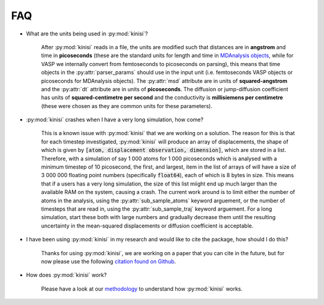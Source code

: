 FAQ
===

- What are the units being used in :py:mod:`kinisi`?

    After :py:mod:`kinisi` reads in a file, the units are modified such that distances are in **angstrom** and time in **picoseconds** 
    (these are the standard units for length and time in `MDAnalysis objects`_, while for VASP we internally convert from femtoseconds 
    to picoseconds on parsing), this means that time objects in the :py:attr:`parser_params` should use in the input unit 
    (i.e. femtoseconds VASP objects or picoseconds for MDAnalysis objects). 
    The :py:attr:`msd` attribute are in units of **squared-angstrom** and the :py:attr:`dt` attribute are in units of **picoseconds**. 
    The diffusion or jump-diffusion coefficient has units of **squared-centimetre per second** and the conductivity is 
    **millisiemens per centimetre** (these were chosen as they are common units for these parameters).

- :py:mod:`kinisi` crashes when I have a very long simulation, how come?

    This is a known issue with :py:mod:`kinisi` that we are working on a solution.
    The reason for this is that for each timestep investigated, :py:mod:`kinisi` will produce an array of displacements, the shape of which is given by :code:`[atom, displacement observation, dimension]`, which are stored in a list.
    Therefore, with a simulation of say 1 000 atoms for 1 000 picoseconds which is analysed with a minimum timestep of 10 picosecond, the first, and largest, item in the list of arrays of will have a size of 3 000 000 floating point numbers (specifically :code:`float64`), each of which is 8 bytes in size.
    This means that if a users has a very long simulation, the size of this list miight end up much larger than the available RAM on the system, causing a crash. 
    The current work around is to limit either the number of atoms in the analysis, using the :py:attr:`sub_sample_atoms` keyword arguement, or the number of timesteps that are read in, using the :py:attr:`sub_sample_traj` keyword arguement.
    For a long simulation, start these both with large numbers and gradually decrease them until the resulting uncertainty in the mean-squared displacements or diffusion coefficient is acceptable. 

- I have been using :py:mod:`kinisi` in my research and would like to cite the package, how should I do this?

    Thanks for using :py:mod:`kinisi`, we are working on a paper that you can cite in the future, but for now please use the 
    following `citation found on Github`_.
    
- How does :py:mod:`kinisi` work?

    Please have a look at our `methodology`_ to understand how :py:mod:`kinisi` works. 


.. _MDAnalysis objects: https://docs.mdanalysis.org/1.1.1/documentation_pages/units.html
.. _diffusion coefficient tutorial: ./vasp_d.html
.. _bootstrap: ./diffusion.html#kinisi.diffusion.Bootstrap.bootstrap_GLS
.. _citation found on Github: https://github.com/bjmorgan/kinisi
.. _methodology: ./methodology.html
